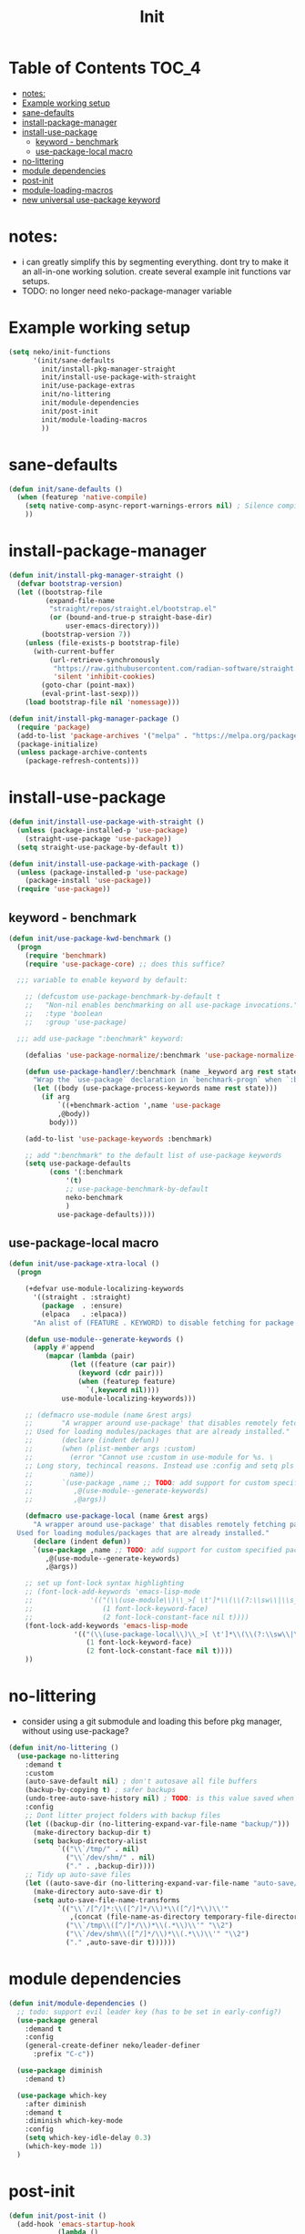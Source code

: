 #+title: Init
#+property: header-args :tangle neko-init.el :comments link

* Table of Contents :TOC_4:
- [[#notes][notes:]]
- [[#example-working-setup][Example working setup]]
- [[#sane-defaults][sane-defaults]]
- [[#install-package-manager][install-package-manager]]
- [[#install-use-package][install-use-package]]
  - [[#keyword---benchmark][keyword - benchmark]]
  - [[#use-package-local-macro][use-package-local macro]]
- [[#no-littering][no-littering]]
- [[#module-dependencies][module dependencies]]
- [[#post-init][post-init]]
- [[#module-loading-macros][module-loading-macros]]
- [[#new-universal-use-package-keyword][new universal use-package keyword]]

* notes:

- i can greatly simplify this by segmenting everything. dont try to make it an all-in-one working solution. create several example init functions var setups.
- TODO: no longer need neko-package-manager variable

* Example working setup

#+begin_src emacs-lisp :tangle no
(setq neko/init-functions
      '(init/sane-defaults
        init/install-pkg-manager-straight
        init/install-use-package-with-straight
        init/use-package-extras
        init/no-littering
        init/module-dependencies
        init/post-init
        init/module-loading-macros
        ))
#+end_src

* sane-defaults

#+begin_src emacs-lisp
(defun init/sane-defaults ()
  (when (featurep 'native-compile)
    (setq native-comp-async-report-warnings-errors nil) ; Silence compiler warnings
    ))
#+end_src

* install-package-manager

#+begin_src emacs-lisp
(defun init/install-pkg-manager-straight ()
  (defvar bootstrap-version)
  (let ((bootstrap-file
         (expand-file-name
          "straight/repos/straight.el/bootstrap.el"
          (or (bound-and-true-p straight-base-dir)
              user-emacs-directory)))
        (bootstrap-version 7))
    (unless (file-exists-p bootstrap-file)
      (with-current-buffer
          (url-retrieve-synchronously
           "https://raw.githubusercontent.com/radian-software/straight.el/develop/install.el"
           'silent 'inhibit-cookies)
        (goto-char (point-max))
        (eval-print-last-sexp)))
    (load bootstrap-file nil 'nomessage)))

(defun init/install-pkg-manager-package ()
  (require 'package)
  (add-to-list 'package-archives '("melpa" . "https://melpa.org/packages/") t)
  (package-initialize)
  (unless package-archive-contents
    (package-refresh-contents)))
#+end_src

* install-use-package

#+begin_src emacs-lisp
(defun init/install-use-package-with-straight ()
  (unless (package-installed-p 'use-package)
    (straight-use-package 'use-package))
  (setq straight-use-package-by-default t))

(defun init/install-use-package-with-package ()
  (unless (package-installed-p 'use-package)
    (package-install 'use-package))
  (require 'use-package))
#+end_src

** keyword - benchmark

#+begin_src emacs-lisp
(defun init/use-package-kwd-benchmark ()
  (progn
    (require 'benchmark)
    (require 'use-package-core) ;; does this suffice?

  ;;; variable to enable keyword by default:

    ;; (defcustom use-package-benchmark-by-default t
    ;;   "Non-nil enables benchmarking on all use-package invocations."
    ;;   :type 'boolean
    ;;   :group 'use-package)

  ;;; add use-package ":benchmark" keyword:

    (defalias 'use-package-normalize/:benchmark 'use-package-normalize-predicate)

    (defun use-package-handler/:benchmark (name _keyword arg rest state)
      "Wrap the `use-package` declaration in `benchmark-progn` when `:benchmark t` is used."
      (let ((body (use-package-process-keywords name rest state)))
        (if arg
            `((+benchmark-action ',name 'use-package
  	        ,@body))
          body)))

    (add-to-list 'use-package-keywords :benchmark)

    ;; add ":benchmark" to the default list of use-package keywords
    (setq use-package-defaults
          (cons '(:benchmark
  	          '(t)
  	          ;; use-package-benchmark-by-default
  	          neko-benchmark
  	          )
  	        use-package-defaults))))
#+end_src

** use-package-local macro

#+begin_src emacs-lisp
(defun init/use-package-xtra-local ()
  (progn

    (+defvar use-module-localizing-keywords
      '((straight . :straight)
        (package  . :ensure)
        (elpaca   . :elpaca))
      "An alist of (FEATURE . KEYWORD) to disable fetching for package managers.")

    (defun use-module--generate-keywords ()
      (apply #'append
  	     (mapcar (lambda (pair)
  		       (let ((feature (car pair))
  			     (keyword (cdr pair)))
  		         (when (featurep feature)
  		           `(,keyword nil))))
  		     use-module-localizing-keywords)))

    ;; (defmacro use-module (name &rest args)
    ;;       "A wrapper around use-package' that disables remotely fetching packages.
    ;; Used for loading modules/packages that are already installed."
    ;;       (declare (indent defun))
    ;;       (when (plist-member args :custom)
    ;;         (error "Cannot use :custom in use-module for %s. \
    ;; Long story, techincal reasons. Instead use :config and setq pls n tank u :3"
    ;; 	       name))
    ;;       `(use-package ,name ;; TODO: add support for custom specified package manager
    ;;          ,@(use-module--generate-keywords)
    ;;          ,@args))

    (defmacro use-package-local (name &rest args)
      "A wrapper around use-package' that disables remotely fetching packages.
  Used for loading modules/packages that are already installed."
      (declare (indent defun))
      `(use-package ,name ;; TODO: add support for custom specified package manager
         ,@(use-module--generate-keywords)
         ,@args))

    ;; set up font-lock syntax highlighting
    ;; (font-lock-add-keywords 'emacs-lisp-mode
    ;;     		    '(("(\\(use-module\\)\\_>[ \t']*\\(\\(?:\\sw\\|\\s_\\)+\\)?"
    ;;     		       (1 font-lock-keyword-face)
    ;;     		       (2 font-lock-constant-face nil t))))
    (font-lock-add-keywords 'emacs-lisp-mode
  			    '(("(\\(use-package-local\\)\\_>[ \t']*\\(\\(?:\\sw\\|\\s_\\)+\\)?"
  			       (1 font-lock-keyword-face)
  			       (2 font-lock-constant-face nil t))))
    ))
#+end_src

* no-littering

- consider using a git submodule and loading this before pkg manager, without using use-package?

#+begin_src emacs-lisp
(defun init/no-littering ()
  (use-package no-littering
    :demand t
    :custom
    (auto-save-default nil) ; don't autosave all file buffers
    (backup-by-copying t) ; safer backups
    (undo-tree-auto-save-history nil) ; TODO: is this value saved when undo-tree is loaded?
    :config
    ;; Dont litter project folders with backup files
    (let ((backup-dir (no-littering-expand-var-file-name "backup/")))
      (make-directory backup-dir t)
      (setq backup-directory-alist
            `(("\\`/tmp/" . nil)
              ("\\`/dev/shm/" . nil)
              ("." . ,backup-dir))))
    ;; Tidy up auto-save files
    (let ((auto-save-dir (no-littering-expand-var-file-name "auto-save/")))
      (make-directory auto-save-dir t)
      (setq auto-save-file-name-transforms
            `(("\\`/[^/]*:\\([^/]*/\\)*\\([^/]*\\)\\'"
               ,(concat (file-name-as-directory temporary-file-directory) "\\2") t)
              ("\\`/tmp\\([^/]*/\\)*\\(.*\\)\\'" "\\2")
              ("\\`/dev/shm\\([^/]*/\\)*\\(.*\\)\\'" "\\2")
              ("." ,auto-save-dir t))))))
#+end_src

* module dependencies

#+begin_src emacs-lisp
(defun init/module-dependencies ()
  ;; todo: support evil leader key (has to be set in early-config?)
  (use-package general
    :demand t
    :config
    (general-create-definer neko/leader-definer
      :prefix "C-c"))

  (use-package diminish
    :demand t)

  (use-package which-key
    :after diminish
    :demand t
    :diminish which-key-mode
    :config
    (setq which-key-idle-delay 0.3)
    (which-key-mode 1))
  )
#+end_src

* post-init
#+begin_src emacs-lisp
(defun init/post-init ()
  (add-hook 'emacs-startup-hook
            (lambda ()
              (message "*** Emacs loaded in %s seconds with %d garbage collections."
        	       (emacs-init-time "%.2f")
        	       gcs-done))))
#+end_src

* module-loading-macros

#+begin_src emacs-lisp

  ;;; Benchmarking:

(defmacro +benchmark-action (feature action &rest body)
  "A slight modification to the `benchmark-progn' macro.
    It now prints FEATURE when printing the time taken to eval BODY.
    ACTION can be either \\='require or \\='load, which prepends FEATURE with either
    \"Required: \" or \"Loaded: \". If neither match, print \\=`\",ACTION: \"."
  (declare (debug t) (indent defun))
  (let ((value (make-symbol "value"))
    	(start (make-symbol "start"))
    	(gcs (make-symbol "gcs"))
    	(gc (make-symbol "gc")))
    `(let ((,gc gc-elapsed)
    	   (,gcs gcs-done)
           (,start (current-time))
           (,value (progn
                     ,@body)))
       (message "Benchmark: Elapsed time: %fs, %s%s%s"
                (float-time (time-since ,start))
    		(cond ((eq ,action 'require)
    		       "Required: '")
    		      ((eq ,action 'load)
    		       "Loaded: ")
    		      (t (format "%s: " ,action)))
    		,feature
                (if (> (- gcs-done ,gcs) 0)
                    (format " (%fs in %d GCs)"
    	                    (- gc-elapsed ,gc)
    	                    (- gcs-done ,gcs))
                  ""))
       ;; Return the value of the body.
       ,value)))
  ;;; Commentary:

;; When running `defvar', if the variable is previously defined with `defvar',
;; its original value is not overwritten. However, this does not apply if
;; previously defined with `setq', or if `defvar' is run interactively.
;;
;; This package provides `+defvar', which unlike the former, never overwrites
;; the value if previously defined in any way.

    ;;; Code:

(defmacro +defvar (symbol &optional initvalue docstring)
  "The same as `defvar' but INITVALUE is only set if SYMBOL is unset.
    So if SYMBOL already exists with a value, it is not changed.
    But the DOCSTRING is set no matter the condition."
  (declare (indent defun)
    	   (doc-string 3))
  `(progn
     (defvar ,symbol ,(if (boundp symbol)
    			  symbol
    			initvalue)
       ,docstring)))

(put '+defvar 'lisp-define-type 'var)
(put '+defvar 'edebug-form-spec '(symbolp &optional form stringp))

;; syntax highlighting:

(eval-after-load 'font-lock
  (font-lock-add-keywords
   'emacs-lisp-mode
   `((,(concat "(\\+defvar\\_>"		; match "(+defvar" and no more
    	       "[ \t']*"		; match whitespace(s)/quote
    	       "\\(\\(?:\\sw\\|\\s_\\)+\\)?") ; match a symbol
      (1 'font-lock-variable-name-face nil t)))))


  ;;; Logging:

(defun +warn-error (type thing err)
  (display-warning type
  		   (format "%s: %s" thing (error-message-string err))
  		   :error))

(eval-after-load 'font-lock
  (font-lock-add-keywords
   'emacs-lisp-mode
   `(("(\\(\\+warn-error\\)\\_>"
      (1 'error)))))

  ;;; modules

(defun +load (file &optional noerror nomessage nosuffix must-suffix)
  "Run `load' with soft-error handling and optional benchmarking.
      Benchmarking is ran with `+benchmark-action'."
  (condition-case-unless-debug e
      (let ((body (lambda () (load file noerror nomessage nosuffix must-suffix))))
      	(if neko-benchmark
      	    (+benchmark-action file 'load
      	      (funcall body))
      	  (progn
      	    (funcall body))))
    (error (+warn-error '+load file e))))

(defun +require (feature &optional filename noerror)
  "Run `require' with soft-error handling and optional benchmarking.
      Benchmarking is ran with `+benchmark-action'."
  (condition-case-unless-debug e
      (let ((body (lambda () (require feature filename noerror))))
      	(if neko-benchmark
      	    (+benchmark-action feature 'require
      	      (funcall body))
      	  (progn
      	    (funcall body))))
    (error (+warn-error '+require feature e))))

(eval-after-load 'font-lock
  (font-lock-add-keywords
   'emacs-lisp-mode
   `((,(concat "(\\(\\+require\\)\\_>"   ; match "(+require" and no more
      	       "[ \t']*"		       ; match whitespace(s)/quote
      	       "\\(\\(?:\\sw\\|\\s_\\)+\\)?") ; match full symbol
      (1 font-lock-keyword-face)
      (2 font-lock-constant-face nil t)))))

#+end_src

* new universal use-package keyword

COMPLETED IN LOCAL & FETCH.

#+begin_src emacs-lisp
(progn
  (message "DEBUG: Name: %s" name)
  (message "DEBUG: Keyword: %s" keyword)
  (message "DEBUG: Arg: %s" arg)
  (message "DEBUG: Rest: %s" rest)
  (message "DEBUG: filteredRest: %s" filtered-rest)
  (message "DEBUG: State: %s" state)
  (message "DEBUG: Body: %s" body))
#+end_src
